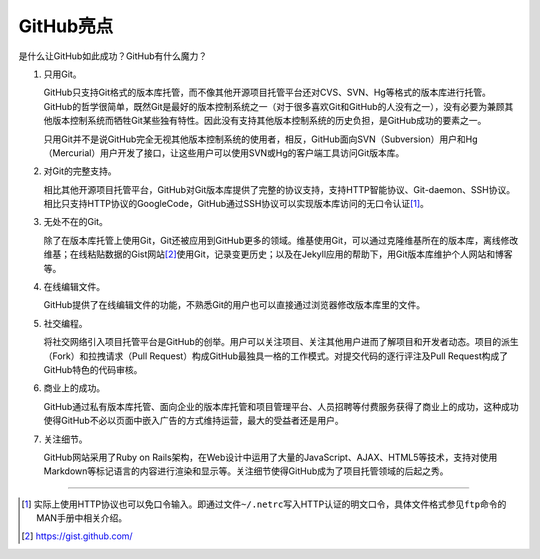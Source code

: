 .. _github-hightlights:

GitHub亮点
===============

是什么让GitHub如此成功？GitHub有什么魔力？

1. 只用Git。

   GitHub只支持Git格式的版本库托管，而不像其他开源项目托管平台还对CVS、SVN、\
   Hg等格式的版本库进行托管。GitHub的哲学很简单，既然Git是最好的版本控制系统\
   之一（对于很多喜欢Git和GitHub的人没有之一），没有必要为兼顾其他版本控制\
   系统而牺牲Git某些独有特性。因此没有支持其他版本控制系统的历史负担，\
   是GitHub成功的要素之一。

   只用Git并不是说GitHub完全无视其他版本控制系统的使用者，相反，GitHub面向\
   SVN（Subversion）用户和Hg（Mercurial）用户开发了接口，让这些用户可以使用\
   SVN或Hg的客户端工具访问Git版本库。

2. 对Git的完整支持。

   相比其他开源项目托管平台，GitHub对Git版本库提供了完整的协议支持，支持HTTP\
   智能协议、Git-daemon、SSH协议。相比只支持HTTP协议的GoogleCode，GitHub\
   通过SSH协议可以实现版本库访问的无口令认证\ [#]_\ 。

3. 无处不在的Git。

   除了在版本库托管上使用Git，Git还被应用到GitHub更多的领域。维基使用Git，\
   可以通过克隆维基所在的版本库，离线修改维基；在线粘贴数据的Gist网站\ [#]_\
   使用Git，记录变更历史；以及在Jekyll应用的帮助下，用Git版本库维护个人网站\
   和博客等。

4. 在线编辑文件。

   GitHub提供了在线编辑文件的功能，不熟悉Git的用户也可以直接通过浏览器修改\
   版本库里的文件。

5. 社交编程。

   将社交网络引入项目托管平台是GitHub的创举。用户可以关注项目、关注其他用户\
   进而了解项目和开发者动态。项目的派生（Fork）和拉拽请求（Pull Request）\
   构成GitHub最独具一格的工作模式。对提交代码的逐行评注及Pull Request构成了\
   GitHub特色的代码审核。

6. 商业上的成功。

   GitHub通过私有版本库托管、面向企业的版本库托管和项目管理平台、人员招聘等\
   付费服务获得了商业上的成功，这种成功使得GitHub不必以页面中嵌入广告的方式\
   维持运营，最大的受益者还是用户。

7. 关注细节。

   GitHub网站采用了Ruby on Rails架构，在Web设计中运用了大量的JavaScript、\
   AJAX、HTML5等技术，支持对使用Markdown等标记语言的内容进行渲染和显示等。\
   关注细节使得GitHub成为了项目托管领域的后起之秀。

----

.. [#] 实际上使用HTTP协议也可以免口令输入。即通过文件\ ``~/.netrc``\ 写入\
       HTTP认证的明文口令，具体文件格式参见\ ``ftp``\ 命令的MAN手册中相关介绍。
.. [#] https://gist.github.com/
